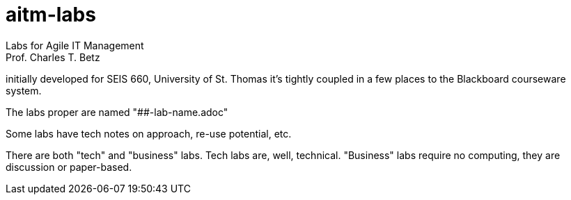 # aitm-labs
Labs for Agile IT Management
Prof. Charles T. Betz
initially developed for SEIS 660, University of St. Thomas
it's tightly coupled in a few places to the Blackboard courseware system.

The labs proper are named "##-lab-name.adoc"

Some labs have tech notes on approach, re-use potential, etc.

There are both "tech" and "business" labs. Tech labs are, well, technical. "Business" labs require no computing, they are discussion or paper-based.

